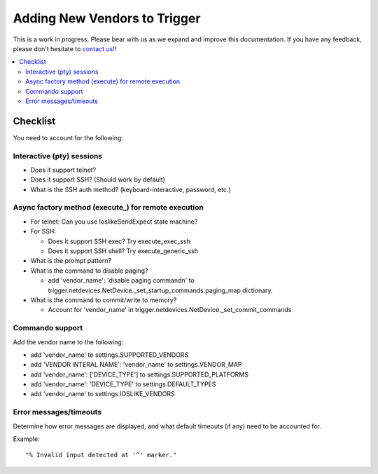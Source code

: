 =============================
Adding New Vendors to Trigger
=============================

This is a work in progress. Please bear with us as we expand and improve this
documentation. If you have any feedback, please don't hesitate to `contact us
<http://trigger.readthedocs.org/en/latest/index.html#getting-help>`_!!

.. contents::
    :local:
    :depth: 2

Checklist
=========

You need to account for the following:

Interactive (pty) sessions 
--------------------------

+ Does it support telnet?
+ Does it support SSH? (Should work by default)
+ What is the SSH auth method? (keyboard-interactive, password, etc.)

Async factory method (execute_) for remote execution
----------------------------------------------------

+ For telnet: Can you use IoslikeSendExpect state machine?
+ For SSH:

  - Does it support SSH exec? Try execute_exec_ssh
  - Does it support SSH shell? Try execute_generic_ssh

+ What is the prompt pattern? 
+ What is the command to disable paging?

  - add 'vendor_name': 'disable paging command\n' to trigger.netdevices.NetDevice._set_startup_commands.paging_map dictionary.

+ What is the command to commit/write to memory?

  - Account for 'vendor_name' in trigger.netdevices.NetDevice._set_commit_commands

Commando support
----------------

Add the vendor name to the following:

- add 'vendor_name' to settings.SUPPORTED_VENDORS
- add 'VENDOR INTERAL NAME': 'vendor_name' to settings.VENDOR_MAP
- add 'vendor_name': ['DEVICE_TYPE'] to settings.SUPPORTED_PLATFORMS
- add 'vendor_name': 'DEVICE_TYPE' to settings.DEFAULT_TYPES
- add 'vendor_name' to settings.IOSLIKE_VENDORS

Error messages/timeouts 
-----------------------

Determine how error messages are displayed, and what default timeouts (if any) need to be accounted for.

Example::

    "% Invalid input detected at '^' marker."
